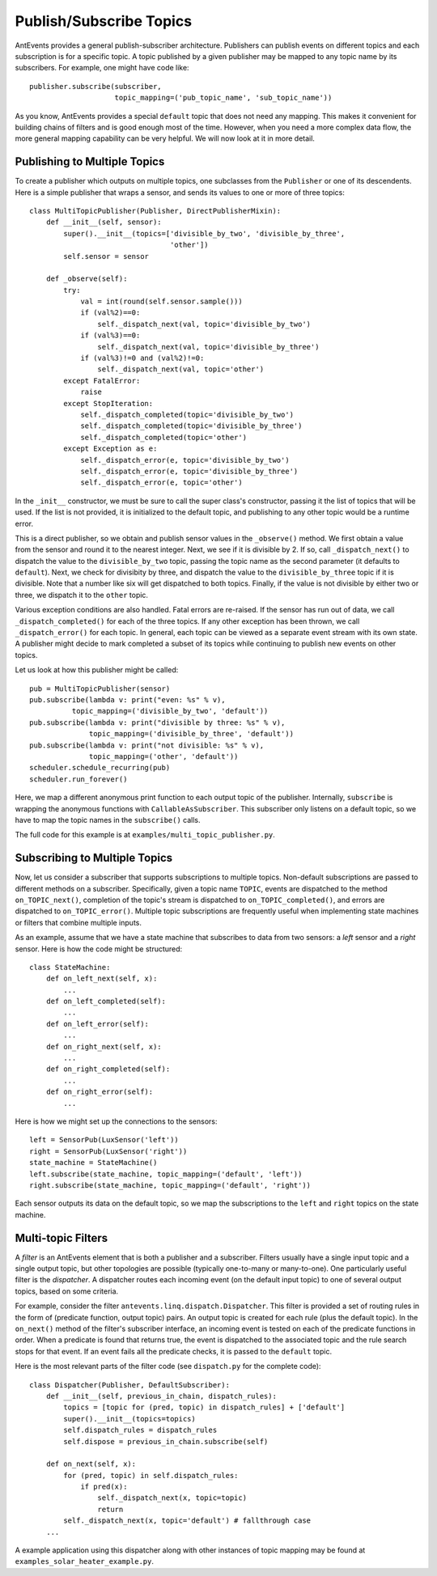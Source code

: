 ========================
Publish/Subscribe Topics
========================

AntEvents provides a general publish-subscriber architecture. Publishers can
publish events on different topics and each subscription is for a specific
topic. A topic published by a given publisher may be mapped to any topic name by
its subscribers. For example, one might have code like::

    publisher.subscribe(subscriber,
                        topic_mapping=('pub_topic_name', 'sub_topic_name'))

As you know, AntEvents provides a special ``default`` topic that does not need
any mapping. This makes it convenient for building chains of filters and is good
enough most of the time. However, when you need a more complex data flow, the
more general mapping capability can be very helpful. We will now look at it in
more detail.

Publishing to Multiple Topics
-----------------------------
To create a publisher which outputs on multiple topics, one subclasses from the
``Publisher`` or one of its descendents. Here is a simple publisher that wraps a
sensor, and sends its values to one or more of three topics::

    class MultiTopicPublisher(Publisher, DirectPublisherMixin):
        def __init__(self, sensor):
            super().__init__(topics=['divisible_by_two', 'divisible_by_three',
                                     'other'])
            self.sensor = sensor
            
        def _observe(self):
            try:
                val = int(round(self.sensor.sample()))
                if (val%2)==0:
                    self._dispatch_next(val, topic='divisible_by_two')
                if (val%3)==0:
                    self._dispatch_next(val, topic='divisible_by_three')
                if (val%3)!=0 and (val%2)!=0:
                    self._dispatch_next(val, topic='other')                    
            except FatalError:
                raise
            except StopIteration:
                self._dispatch_completed(topic='divisible_by_two')
                self._dispatch_completed(topic='divisible_by_three')
                self._dispatch_completed(topic='other')
            except Exception as e:
                self._dispatch_error(e, topic='divisible_by_two')
                self._dispatch_error(e, topic='divisible_by_three')
                self._dispatch_error(e, topic='other')

In the ``_init__`` constructor, we must be sure to call the super class's
constructor, passing it the list of topics that will be used. If the list is
not provided, it is initialized to the default topic, and publishing to any other
topic would be a runtime error.

This is a direct publisher, so we obtain and publish sensor values in the
``_observe()`` method. We first obtain a value from the sensor and round it
to the nearest integer. Next, we see if it is divisible by 2. If so, call
``_dispatch_next()`` to dispatch the value to the ``divisible_by_two`` topic,
passing the topic name as the second parameter (it defaults to ``default``).
Next, we check for divisibity by three, and dispatch the value to the
``divisible_by_three`` topic if it is divisible. Note that a number like six
will get dispatched to both topics. Finally, if the value is not divisible by
either two or three, we dispatch it to the ``other`` topic.

Various exception conditions are also handled. Fatal errors are re-raised. If
the sensor has run out of data, we call ``_dispatch_completed()`` for each of
the three topics. If any other exception has been thrown, we call
``_dispatch_error()`` for each topic. In general, each topic can be viewed as
a separate event stream with its own state. A publisher might decide to
mark completed a subset of its topics while continuing to publish new events
on other topics.

Let us look at how this publisher might be called::

    pub = MultiTopicPublisher(sensor)
    pub.subscribe(lambda v: print("even: %s" % v),
              topic_mapping=('divisible_by_two', 'default'))
    pub.subscribe(lambda v: print("divisible by three: %s" % v),
                  topic_mapping=('divisible_by_three', 'default'))
    pub.subscribe(lambda v: print("not divisible: %s" % v),
                  topic_mapping=('other', 'default'))
    scheduler.schedule_recurring(pub)
    scheduler.run_forever()

Here, we map a different anonymous print function to each output topic of the
publisher. Internally, ``subscribe`` is wrapping the anonymous functions with
``CallableAsSubscriber``. This subscriber only listens on a default topic, so we
have to map the topic names in the ``subscribe()`` calls.

The full code for this example is at ``examples/multi_topic_publisher.py``.

Subscribing to Multiple Topics
------------------------------
Now, let us consider a subscriber that supports subscriptions to multiple
topics. Non-default subscriptions are passed to different methods on a
subscriber. Specifically, given a topic name ``TOPIC``, events are dispatched
to the method ``on_TOPIC_next()``, completion of the topic's stream is
dispatched to ``on_TOPIC_completed()``, and errors are dispatched to
``on_TOPIC_error()``. Multiple topic subscriptions are frequently useful
when implementing state machines or filters that combine multiple inputs.

As an example, assume that we have a state machine that subscribes to data
from two sensors: a *left* sensor and a *right* sensor. Here is how the code
might be structured::

    class StateMachine:
        def on_left_next(self, x):
	    ...
	def on_left_completed(self):
	    ...
	def on_left_error(self):
	    ...
        def on_right_next(self, x):
	    ...
	def on_right_completed(self):
	    ...
	def on_right_error(self):
	    ...

Here is how we might set up the connections to the sensors::

    left = SensorPub(LuxSensor('left'))
    right = SensorPub(LuxSensor('right'))
    state_machine = StateMachine()
    left.subscribe(state_machine, topic_mapping=('default', 'left'))
    right.subscribe(state_machine, topic_mapping=('default', 'right'))

Each sensor outputs its data on the default topic, so we map the subscriptions
to the ``left`` and ``right`` topics on the state machine.

Multi-topic Filters
-------------------
A *filter* is an AntEvents element that is both a publisher and a subscriber.
Filters usually have a single input topic and a single output topic, but other
topologies are possible (typically one-to-many or many-to-one). One particularly
useful filter is the *dispatcher*. A dispatcher routes each incoming event
(on the default input topic) to one of several output topics, based on some
criteria.

For example, consider the filter ``antevents.linq.dispatch.Dispatcher``. This
filter is provided a set of routing rules in the form of (predicate function,
output topic) pairs. An output topic is created for each rule (plus the default
topic). In the ``on_next()`` method of the filter's subscriber interface, an
incoming event is tested on each of the predicate functions in order. When a
predicate is found that returns true, the event is dispatched to the associated
topic and the rule search stops for that event. If an event fails all the
predicate checks, it is passed to the ``default`` topic.

Here is the most relevant parts of the filter code (see ``dispatch.py`` for the
complete code)::

    class Dispatcher(Publisher, DefaultSubscriber):
        def __init__(self, previous_in_chain, dispatch_rules):
            topics = [topic for (pred, topic) in dispatch_rules] + ['default']
            super().__init__(topics=topics)
            self.dispatch_rules = dispatch_rules
            self.dispose = previous_in_chain.subscribe(self)
    
        def on_next(self, x):
            for (pred, topic) in self.dispatch_rules:
                if pred(x):
                    self._dispatch_next(x, topic=topic)
                    return
            self._dispatch_next(x, topic='default') # fallthrough case
        ...

A example application using this dispatcher along with other instances of
topic mapping may be found at ``examples_solar_heater_example.py``.


